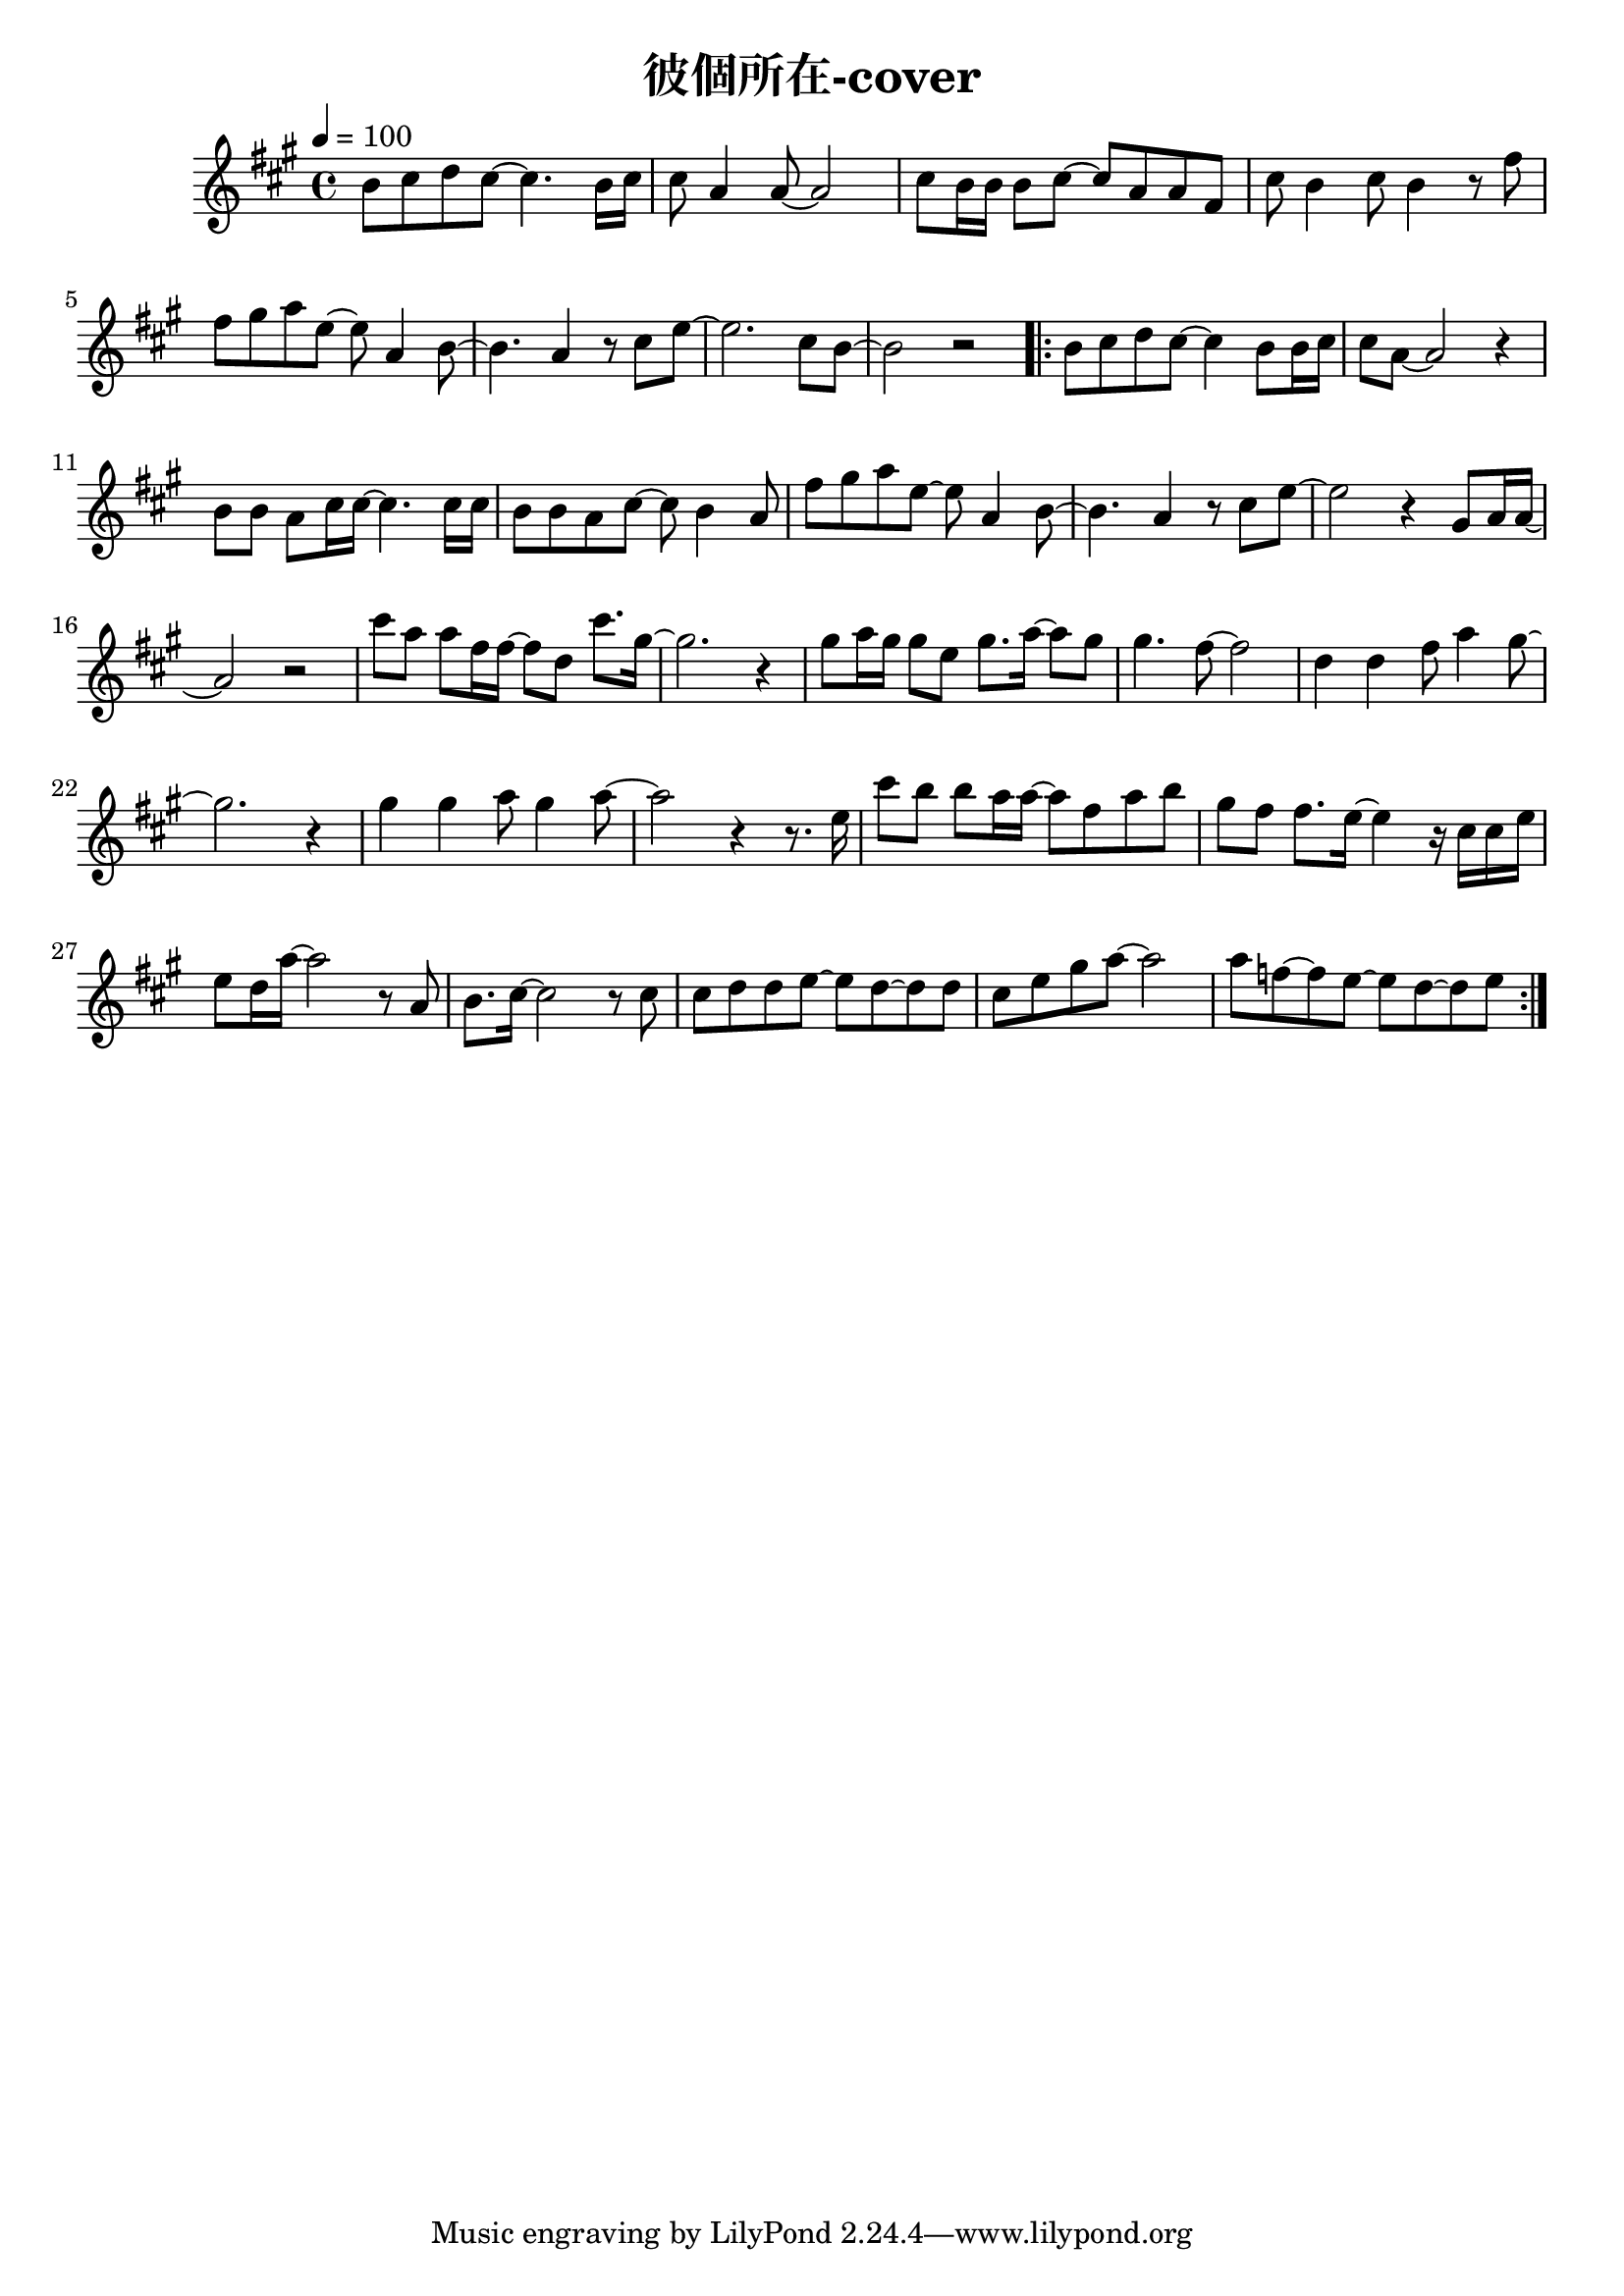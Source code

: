 \header {
  title = "彼個所在-cover"
  composer = ""
}



\score
 { 
  \relative a' {
  \tempo 4 = 100
  \key a \major  
  \time 4/4
  b8 cis d cis~ cis4. b16 cis |
  cis8 a4 a8~ a2 |
  cis8 b16 b16 b8 cis~ cis a a fis |
  cis' b4 cis8 b4 r8 fis' |
  fis gis a e~ e a,4 b8~ |
  b4. a4 r8 cis e~ |
  e2. cis8 b~ |
  b2 r|
  
  \repeat volta 2 {
  b8 cis d cis~ cis4 b8 b16 cis |
  cis8 a8~ a2 r4 |
  b8 b a cis16 cis~ cis4. cis16 cis |
  b8 b a cis~ cis b4 a8 |
  fis' gis a e~ e a,4 b8~ |
  b4. a4 r8 cis e~ |
  e2 r4 gis,8 a16 a~|
  a2 r|
  
  cis'8 a a fis16 fis~ fis8 d cis'8. gis16~ |
  gis2. r4 |
  gis8 a16 gis gis8 e gis8. a16~ a8 gis |
  gis4. fis8~ fis2 |
  d4 d fis8 a4 gis8~ |
  gis2. r4 |
  gis4 gis a8 gis4 a8~ |
  a2 r4 r8. e16
  
  cis'8 b b a16 a~ a8 fis a b|
  gis fis fis8. e16~ e4 r16 cis cis e|
  e8 d16 a'16~ a2 r8 a, |
  b8. cis16~cis2 r8 cis |
  cis d d e~ e d~ d d |
  cis e gis a~a2 |
  a8 f~ f e~e d~d e~ |
  }
  
  


  }

  \layout {}
  \midi {}
}